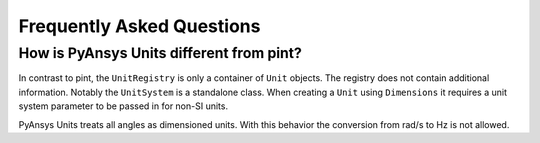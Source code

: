 .. _frequently:

==========================
Frequently Asked Questions
==========================

How is PyAnsys Units different from pint?
"""""""""""""""""""""""""""""""""""""""""

In contrast to pint, the ``UnitRegistry`` is only a container of ``Unit`` objects. The
registry does not contain additional information. Notably the ``UnitSystem`` is a
standalone class. When creating a ``Unit`` using ``Dimensions`` it requires a unit
system parameter to be passed in for non-SI units.

PyAnsys Units treats all angles as dimensioned units. With this behavior the conversion
from rad/s to Hz is not allowed.